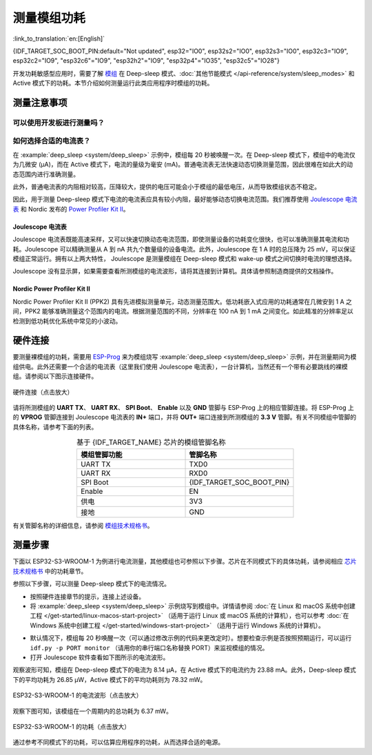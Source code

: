 测量模组功耗
============

:link_to_translation:`en:[English]`

{IDF_TARGET_SOC_BOOT_PIN:default="Not updated", esp32="IO0", esp32s2="IO0", esp32s3="IO0", esp32c3="IO9", esp32c2="IO9", "esp32c6"="IO9", "esp32h2"="IO9", "esp32p4"="IO35", "esp32c5"="IO28"}

开发功耗敏感型应用时，需要了解 `模组 <https://www.espressif.com/en/products/modules>`__ 在 Deep-sleep 模式、:doc:`其他节能模式 </api-reference/system/sleep_modes>` 和 Active 模式下的功耗。本节介绍如何测量运行此类应用程序时模组的功耗。


测量注意事项
------------

可以使用开发板进行测量吗？
^^^^^^^^^^^^^^^^^^^^^^^^^^

.. only:: esp32c6

    对于 {IDF_TARGET_NAME}，可以使用 `ESP32-C6-DevKitC-1 <https://docs.espressif.com/projects/espressif-esp-dev-kits/en/latest/esp32c6/esp32-c6-devkitc-1/index.html>`__ 和 `ESP32-C6-DevKitM-1 <https://docs.espressif.com/projects/espressif-esp-dev-kits/en/latest/esp32c6/esp32-c6-devkitm-1/index.html>`__ 等开发板。这些开发板配有排针，可以用来测量模组的功耗。

.. only:: esp32h2

    对于 {IDF_TARGET_NAME}，可以使用 `ESP32-H2-DevKitM-1 <https://docs.espressif.com/projects/espressif-esp-dev-kits/en/latest/esp32h2/esp32-h2-devkitm-1/index.html>`__ 等开发板。这些开发板配有排针，可以用来测量模组的功耗。

.. only:: esp32c5

    对于 {IDF_TARGET_NAME}，可以使用 `ESP32-C5-DevKitC-1 <https://docs.espressif.com/projects/espressif-esp-dev-kits/en/latest/esp32c5/esp32-c5-devkitc-1/index.html>`__ 等开发板。这些开发板配有排针，可以用来测量模组的功耗。

.. only:: esp32c6 or esp32h2 or esp32c5

    使用上述开发板，可以烧写 :example:`deep_sleep <system/deep_sleep>` 示例来测量模组在 Deep-sleep 模式下的功耗。也可以使用以下方法来测量配有 {IDF_TARGET_NAME} 芯片的裸模组的电流。

.. only:: esp32 or esp32s2 or esp32s3 or esp32c2 or esp32c3 or esp32p4

    对于 {IDF_TARGET_NAME}，不建议直接使用开发板来测量相应模组的功耗，因为即使烧写 :example:`deep_sleep <system/deep_sleep>` 示例，板上的某些电路仍会产生功耗。因此，在测量模组的电流前需要先切断电源电路。这种方法非常不便，测量成本高。


如何选择合适的电流表？
^^^^^^^^^^^^^^^^^^^^^^

在 :example:`deep_sleep <system/deep_sleep>` 示例中，模组每 20 秒被唤醒一次。在 Deep-sleep 模式下，模组中的电流仅为几微安 (μA)，而在 Active 模式下，电流的量级为毫安 (mA)。普通电流表无法快速动态切换测量范围，因此很难在如此大的动态范围内进行准确测量。

此外，普通电流表的内阻相对较高，压降较大，提供的电压可能会小于模组的最低电压，从而导致模组状态不稳定。

因此，用于测量 Deep-sleep 模式下电流的电流表应具有较小内阻，最好能够动态切换电流范围。我们推荐使用 `Joulescope 电流表 <https://www.joulescope.com/>`__ 和 Nordic 发布的 `Power Profiler Kit II <https://www.nordicsemi.com/Products/Development-hardware/Power-Profiler-Kit-2.?lang=en>`__。


Joulescope 电流表
"""""""""""""""""

Joulescope 电流表既能高速采样，又可以快速切换动态电流范围，即使测量设备的功耗变化很快，也可以准确测量其电流和功耗。Joulescope 可以精确测量从 A 到 nA 共九个数量级的设备电流。此外，Joulescope 在 1 A 时的总压降为 25 mV，可以保证模组正常运行。拥有以上两大特性， Joulescope 是测量模组在 Deep-sleep 模式和 wake-up 模式之间切换时电流的理想选择。

Joulescope 没有显示屏，如果需要查看所测模组的电流波形，请将其连接到计算机。具体请参照制造商提供的文档操作。


Nordic Power Profiler Kit II
""""""""""""""""""""""""""""

Nordic Power Profiler Kit II (PPK2) 具有先进模拟测量单元，动态测量范围大。低功耗嵌入式应用的功耗通常在几微安到 1 A 之间，PPK2 能够准确测量这个范围内的电流。根据测量范围的不同，分辨率在 100 nA 到 1 mA 之间变化。如此精准的分辨率足以检测到低功耗优化系统中常见的小波动。


硬件连接
--------

要测量裸模组的功耗，需要用 `ESP-Prog <https://docs.espressif.com/projects/espressif-esp-dev-kits/en/latest/other/esp-prog/user_guide.html>`__ 来为模组烧写 :example:`deep_sleep <system/deep_sleep>` 示例，并在测量期间为模组供电。此外还需要一个合适的电流表（这里我们使用 Joulescope 电流表），一台计算机，当然还有一个带有必要跳线的裸模组。请参阅以下图示连接硬件。

.. figure:: /../_static/hardware_connection_power_measure.png
    :align: center
    :scale: 80%
    :alt: 硬件连接（点击放大）

    硬件连接（点击放大）

请将所测模组的 **UART TX**、 **UART RX**、 **SPI Boot**、 **Enable** 以及 **GND** 管脚与 ESP-Prog 上的相应管脚连接。将 ESP-Prog 上的 **VPROG** 管脚连接到 Joulescope 电流表的 **IN+** 端口，并将 **OUT+** 端口连接到所测模组的 **3.3 V** 管脚。有关不同模组中管脚的具体名称，请参考下面的列表。

.. list-table:: 基于 {IDF_TARGET_NAME} 芯片的模组管脚名称
    :header-rows: 1
    :widths: 50 50
    :align: center

    * - 模组管脚功能
      - 管脚名称

    * - UART TX
      - TXD0

    * - UART RX
      - RXD0

    * - SPI Boot
      - {IDF_TARGET_SOC_BOOT_PIN}

    * - Enable
      - EN

    * - 供电
      - 3V3

    * - 接地
      - GND

.. only:: esp32

    对于基于 ESP32 芯片的模组，UART TX 和 UART RX 管脚也可能是 U0TXD 和 U0RXD。

.. only:: esp32c2

    对于基于 ESP32-C2 芯片的模组，UART TX 和 UART RX 管脚也可能是 TXD 和 RXD。

.. only:: esp32c3

    对于基于 ESP32-C3 芯片的模组，UART TX 和 UART RX 管脚也可能是 TXD 和 RXD、TX 和 RX 或 TX0 和 RX0。

有关管脚名称的详细信息，请参阅 `模组技术规格书 <https://www.espressif.com/en/support/download/documents/modules>`__。


测量步骤
--------

下面以 ESP32-S3-WROOM-1 为例进行电流测量，其他模组也可参照以下步骤。芯片在不同模式下的具体功耗，请参阅相应 `芯片技术规格书 <https://www.espressif.com/en/support/download/documents/chips?keys=&field_download_document_type_tid%5B%5D=510>`__ 中的功耗章节。

参照以下步骤，可以测量 Deep-sleep 模式下的电流情况。

- 按照硬件连接章节的提示，连接上述设备。

- 将 :example:`deep_sleep <system/deep_sleep>` 示例烧写到模组中。详情请参阅 :doc:`在 Linux 和 macOS 系统中创建工程 </get-started/linux-macos-start-project>` （适用于运行 Linux 或 macOS 系统的计算机），也可以参考 :doc:`在 Windows 系统中创建工程 </get-started/windows-start-project>` （适用于运行 Windows 系统的计算机）。

.. only:: esp32 or esp32s2 or esp32s3

    请注意，在运行 ``idf.py menuconfig`` 配置示例时，需要先在 ``Example Configuration`` 中禁用 ``Enable touch wake up``，以降低底电流。

.. only:: esp32

    部分模组在 GPIO12 上连接了外部电阻（例如 ESP32-WROVER-E/IE），所以在进入 Deep-sleep 模式之前要调用 :cpp:func:`rtc_gpio_isolate`，将 GPIO12 管脚与外部电路隔离，从而进一步减小功耗。请注意，其他模组并不需要调用此函数，否则可能会显示结果异常。

- 默认情况下，模组每 20 秒唤醒一次（可以通过修改示例的代码来更改定时）。想要检查示例是否按照预期运行，可以运行 ``idf.py -p PORT monitor`` （请用你的串行端口名称替换 PORT）来监视模组的情况。

- 打开 Joulescope 软件查看如下图所示的电流波形。

观察波形可知，模组在 Deep-sleep 模式下的电流为 8.14 μA，在 Active 模式下的电流约为 23.88 mA。此外，Deep-sleep 模式下的平均功耗为 26.85 μW，Active 模式下的平均功耗则为 78.32 mW。

.. figure:: /../_static/current_measure_waveform.png
    :align: center
    :scale: 100%
    :alt: ESP32-S3-WROOM-1 的电流波形（点击放大）

    ESP32-S3-WROOM-1 的电流波形（点击放大）

观察下图可知，该模组在一个周期内的总功耗为 6.37 mW。

.. figure:: /../_static/power_measure_waveform.png
    :align: center
    :scale: 100%
    :alt: ESP32-S3-WROOM-1 的功耗（点击放大）

    ESP32-S3-WROOM-1 的功耗（点击放大）

通过参考不同模式下的功耗，可以估算应用程序的功耗，从而选择合适的电源。
